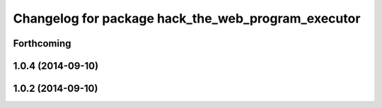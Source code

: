 ^^^^^^^^^^^^^^^^^^^^^^^^^^^^^^^^^^^^^^^^^^^^^^^^^^^
Changelog for package hack_the_web_program_executor
^^^^^^^^^^^^^^^^^^^^^^^^^^^^^^^^^^^^^^^^^^^^^^^^^^^

Forthcoming
-----------

1.0.4 (2014-09-10)
------------------

1.0.2 (2014-09-10)
------------------

